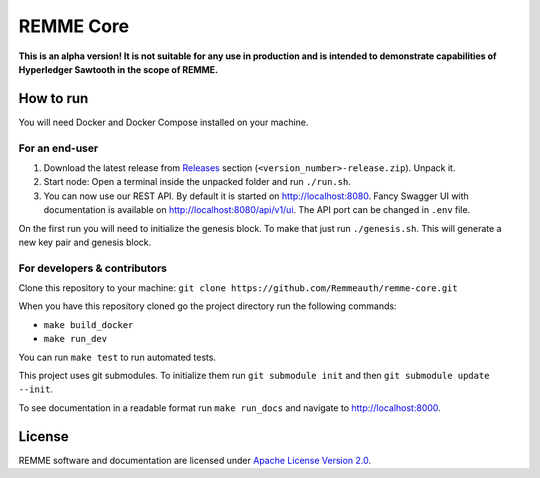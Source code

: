REMME Core
==========

|CircleCI| |Docker Stars|

**This is an alpha version! It is not suitable for any use in production
and is intended to demonstrate capabilities of Hyperledger Sawtooth in
the scope of REMME.**

How to run
----------

You will need Docker and Docker Compose installed on your machine.

For an end-user
~~~~~~~~~~~~~~~

1. Download the latest release from `Releases`_ section
   (``<version_number>-release.zip``). Unpack it.
2. Start node: Open a terminal inside the unpacked folder and run
   ``./run.sh``.
3. You can now use our REST API. By default it is started on http://localhost:8080. Fancy Swagger UI
   with documentation is available on http://localhost:8080/api/v1/ui. The API port can be changed in
   ``.env`` file.

On the first run you will need to initialize the genesis block. To make
that just run ``./genesis.sh``. This will generate a new key pair and
genesis block.

For developers & contributors
~~~~~~~~~~~~~~~~~~~~~~~~~~~~~

Clone this repository to your machine:
``git clone https://github.com/Remmeauth/remme-core.git``

When you have this repository cloned go the project directory run the
following commands:

-  ``make build_docker``
-  ``make run_dev``

You can run ``make test`` to run automated tests.

This project uses git submodules. To initialize them run ``git submodule init`` and then
``git submodule update --init``.

To see documentation in a readable format run ``make run_docs`` and navigate to http://localhost:8000.

License
-------

REMME software and documentation are licensed under `Apache License Version 2.0 <LICENCE>`_.

.. _Releases: https://github.com/Remmeauth/remme-core/releases

.. |CircleCI| image:: https://img.shields.io/circleci/project/github/Remmeauth/remme-core.svg
   :target: https://circleci.com/gh/Remmeauth/remme-core
.. |Docker Stars| image:: https://img.shields.io/docker/stars/remme/remme-core.svg
   :target: https://hub.docker.com/r/remme/remme-core/
